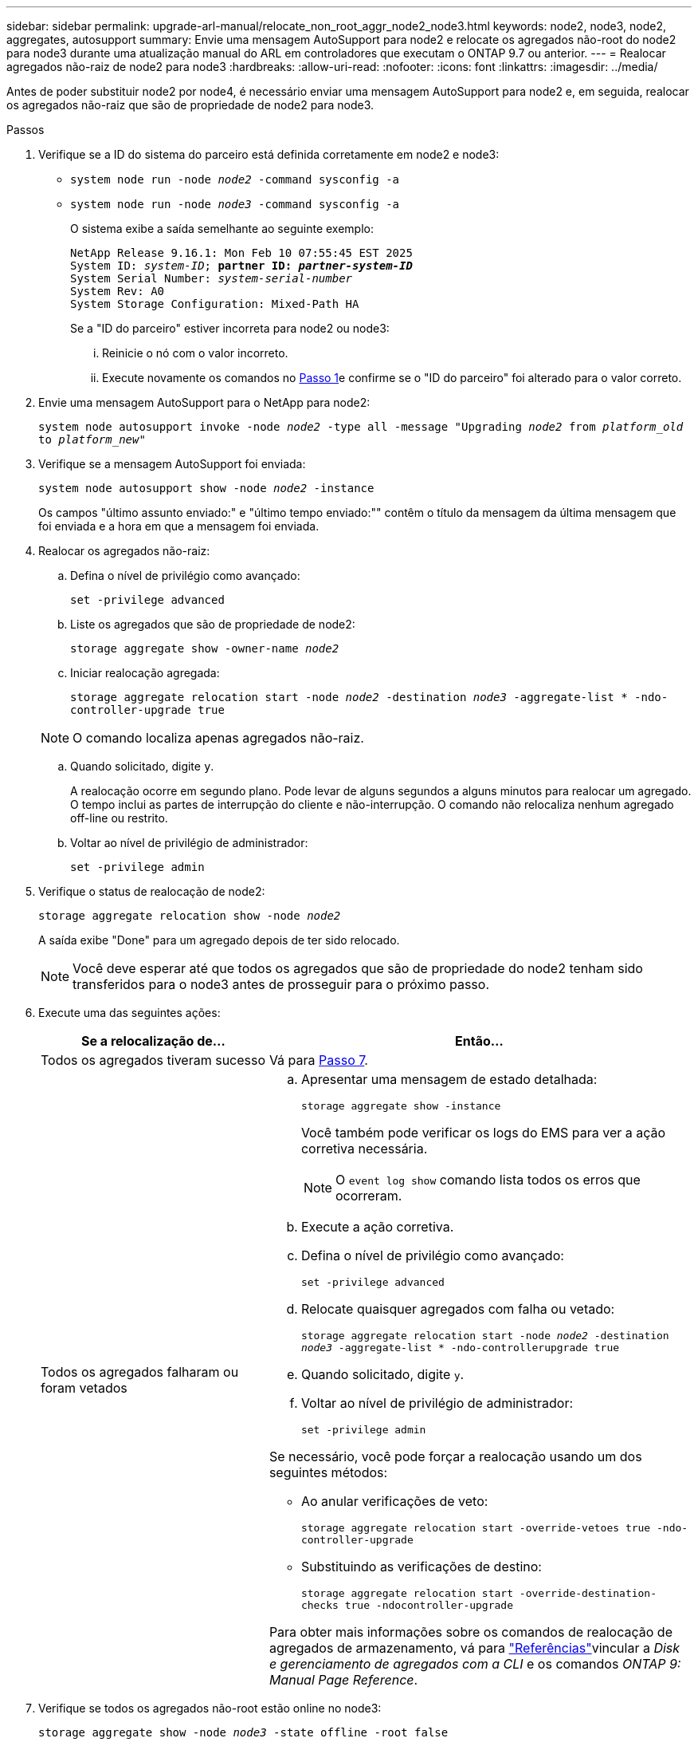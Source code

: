 ---
sidebar: sidebar 
permalink: upgrade-arl-manual/relocate_non_root_aggr_node2_node3.html 
keywords: node2, node3, node2, aggregates, autosupport 
summary: Envie uma mensagem AutoSupport para node2 e relocate os agregados não-root do node2 para node3 durante uma atualização manual do ARL em controladores que executam o ONTAP 9.7 ou anterior. 
---
= Realocar agregados não-raiz de node2 para node3
:hardbreaks:
:allow-uri-read: 
:nofooter: 
:icons: font
:linkattrs: 
:imagesdir: ../media/


[role="lead"]
Antes de poder substituir node2 por node4, é necessário enviar uma mensagem AutoSupport para node2 e, em seguida, realocar os agregados não-raiz que são de propriedade de node2 para node3.

[[sysconfig-a-command]]
.Passos
. Verifique se a ID do sistema do parceiro está definida corretamente em node2 e node3:
+
** `system node run -node _node2_ -command sysconfig -a`
** `system node run -node _node3_ -command sysconfig -a`
+
O sistema exibe a saída semelhante ao seguinte exemplo:

+
[listing, subs="+quotes"]
----
NetApp Release 9.16.1: Mon Feb 10 07:55:45 EST 2025
System ID: _system-ID_; *partner ID: _partner-system-ID_*
System Serial Number: _system-serial-number_
System Rev: A0
System Storage Configuration: Mixed-Path HA
----
+
Se a "ID do parceiro" estiver incorreta para node2 ou node3:

+
... Reinicie o nó com o valor incorreto.
... Execute novamente os comandos no <<sysconfig-a-command,Passo 1>>e confirme se o "ID do parceiro" foi alterado para o valor correto.




. Envie uma mensagem AutoSupport para o NetApp para node2:
+
`system node autosupport invoke -node _node2_ -type all -message "Upgrading _node2_ from _platform_old_ to _platform_new_"`

. Verifique se a mensagem AutoSupport foi enviada:
+
`system node autosupport show -node _node2_ -instance`

+
Os campos "último assunto enviado:" e "último tempo enviado:"" contêm o título da mensagem da última mensagem que foi enviada e a hora em que a mensagem foi enviada.

. Realocar os agregados não-raiz:
+
.. Defina o nível de privilégio como avançado:
+
`set -privilege advanced`

.. Liste os agregados que são de propriedade de node2:
+
`storage aggregate show -owner-name _node2_`

.. Iniciar realocação agregada:
+
`storage aggregate relocation start -node _node2_ -destination _node3_ -aggregate-list * -ndo-controller-upgrade true`

+

NOTE: O comando localiza apenas agregados não-raiz.

.. Quando solicitado, digite `y`.
+
A realocação ocorre em segundo plano. Pode levar de alguns segundos a alguns minutos para realocar um agregado. O tempo inclui as partes de interrupção do cliente e não-interrupção. O comando não relocaliza nenhum agregado off-line ou restrito.

.. Voltar ao nível de privilégio de administrador:
+
`set -privilege admin`



. Verifique o status de realocação de node2:
+
`storage aggregate relocation show -node _node2_`

+
A saída exibe "Done" para um agregado depois de ter sido relocado.

+

NOTE: Você deve esperar até que todos os agregados que são de propriedade do node2 tenham sido transferidos para o node3 antes de prosseguir para o próximo passo.

. Execute uma das seguintes ações:
+
[cols="35,65"]
|===
| Se a relocalização de... | Então... 


| Todos os agregados tiveram sucesso | Vá para <<man_relocate_2_3_step7,Passo 7>>. 


| Todos os agregados falharam ou foram vetados  a| 
.. Apresentar uma mensagem de estado detalhada:
+
`storage aggregate show -instance`

+
Você também pode verificar os logs do EMS para ver a ação corretiva necessária.

+

NOTE: O `event log show` comando lista todos os erros que ocorreram.

.. Execute a ação corretiva.
.. Defina o nível de privilégio como avançado:
+
`set -privilege advanced`

.. Relocate quaisquer agregados com falha ou vetado:
+
`storage aggregate relocation start -node _node2_ -destination _node3_ -aggregate-list * -ndo-controllerupgrade true`

.. Quando solicitado, digite `y`.
.. Voltar ao nível de privilégio de administrador:
+
`set -privilege admin`



Se necessário, você pode forçar a realocação usando um dos seguintes métodos:

** Ao anular verificações de veto:
+
`storage aggregate relocation start -override-vetoes true -ndo-controller-upgrade`

** Substituindo as verificações de destino:
+
`storage aggregate relocation start -override-destination-checks true -ndocontroller-upgrade`



Para obter mais informações sobre os comandos de realocação de agregados de armazenamento, vá para link:other_references.html["Referências"]vincular a _Disk e gerenciamento de agregados com a CLI_ e os comandos _ONTAP 9: Manual Page Reference_.

|===
. [[man_relocate_2_3_step7]]Verifique se todos os agregados não-root estão online no node3:
+
`storage aggregate show -node _node3_ -state offline -root false`

+
Se algum agregado ficou off-line ou se tornou estrangeiro, você deve colocá-lo on-line, uma vez para cada agregado:

+
`storage aggregate online -aggregate _aggr_name_`

. Verifique se todos os volumes estão online em node3:
+
`volume show -node _node3_ -state offline`

+
Se algum volume estiver offline no node3, você deve colocá-lo online, uma vez para cada volume:

+
`volume online -vserver _Vserver-name_ -volume _volume-name_`

. Verifique se o node2 não possui quaisquer agregados não-raiz online:
+
`storage aggregate show -owner-name _node2_ -ha-policy sfo -state online`

+
O comando output não deve exibir agregados on-line não-root porque todos os agregados on-line não-root já foram relocados para node3.


